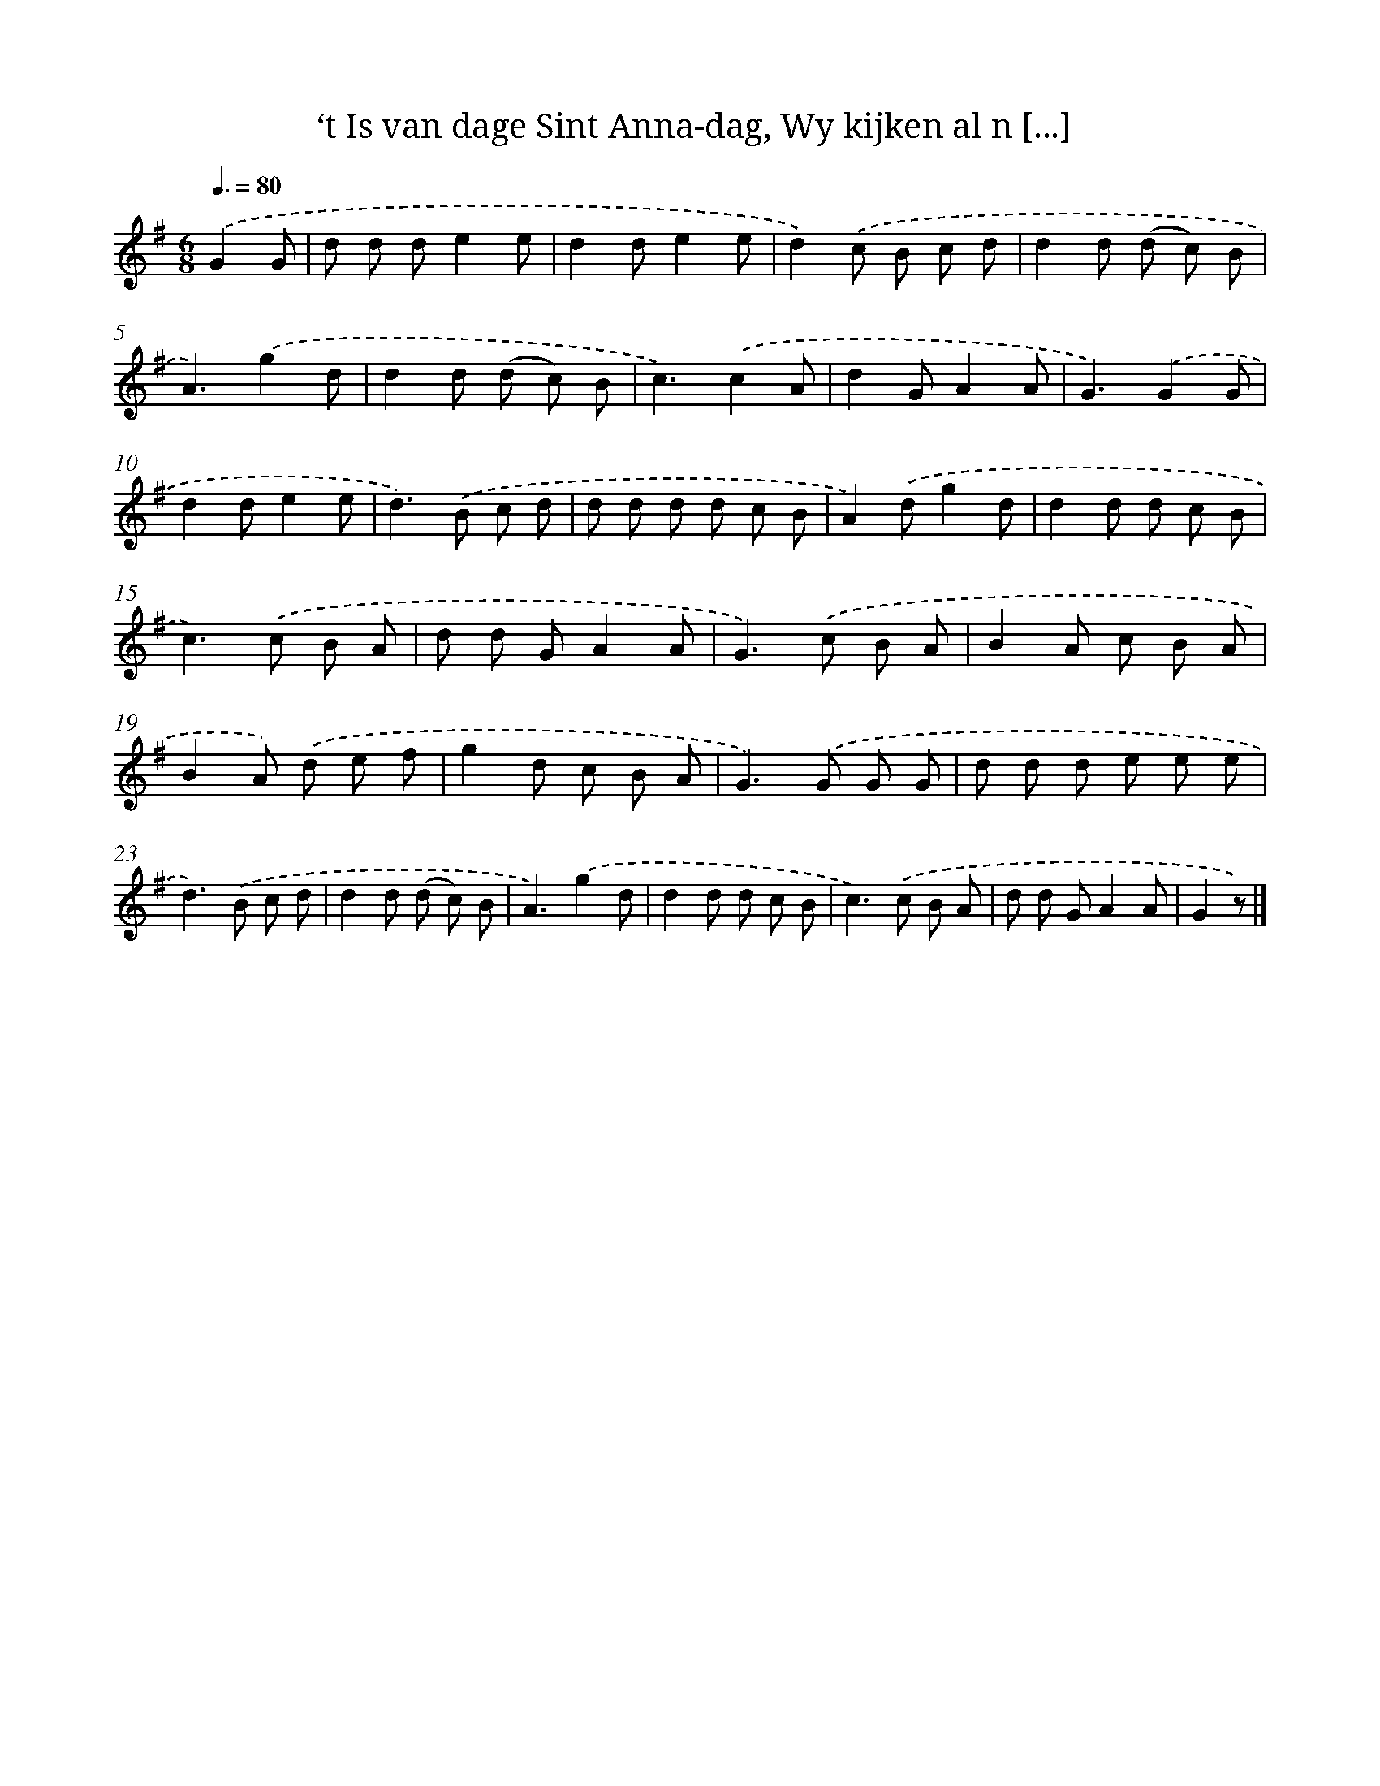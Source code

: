 X: 5668
T: ‘t Is van dage Sint Anna-dag, Wy kijken al n [...]
%%abc-version 2.0
%%abcx-abcm2ps-target-version 5.9.1 (29 Sep 2008)
%%abc-creator hum2abc beta
%%abcx-conversion-date 2018/11/01 14:36:20
%%humdrum-veritas 2708497907
%%humdrum-veritas-data 579054081
%%continueall 1
%%barnumbers 0
L: 1/8
M: 6/8
Q: 3/8=80
K: G clef=treble
.('G2G [I:setbarnb 1]|
d d de2e |
d2de2e |
d2).('c B c d |
d2d (d c) B |
A3).('g2d |
d2d (d c) B |
c3).('c2A |
d2GA2A |
G3).('G2G |
d2de2e |
d2>).('B2 c d |
d d d d c B |
A2).('dg2d |
d2d d c B |
c2>).('c2 B A |
d d GA2A |
G2>).('c2 B A |
B2A c B A |
B2A) .('d e f |
g2d c B A |
G2>).('G2 G G |
d d d e e e |
d2>).('B2 c d |
d2d (d c) B |
A3).('g2d |
d2d d c B |
c2>).('c2 B A |
d d GA2A |
G2z) |]
